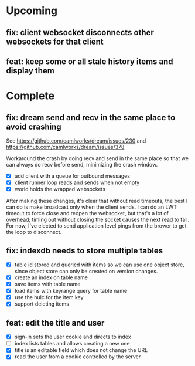 * Upcoming

** fix: client websocket disconnects other websockets for that client

** feat: keep some or all stale history items and display them

* Complete

** fix: dream send and recv in the same place to avoid crashing

See https://github.com/camlworks/dream/issues/230 and
https://github.com/camlworks/dream/issues/378

Workaround the crash by doing recv and send in the same place so that
we can always do recv before send, minimizing the crash window.

- [X] add client with a queue for outbound messages
- [X] client runner loop reads and sends when not empty
- [X] world holds the wrapped websockets

After making these changes, it's clear that without read timeouts, the
best I can do is make broadcast only when the client sends. I can do
an LWT timeout to force close and reopen the websocket, but that's a
lot of overhead; timing out without closing the socket causes the next
read to fail. For now, I've elected to send application level pings
from the brower to get the loop to disconnect.

** fix: indexdb needs to store multiple tables

- [X] table id stored and queried with items so we can use one object
  store, since object store can only be created on version changes.
- [X] create an index on table name
- [X] save items with table name
- [X] load items with keyrange query for table name
- [X] use the hulc for the item key
- [X] support deleting items

** feat: edit the title and user

- [X] sign-in sets the user cookie and directs to index
- [ ] index lists tables and allows creating a new one
- [X] title is an editable field which does not change the URL
- [X] read the user from a cookie controlled by the server
